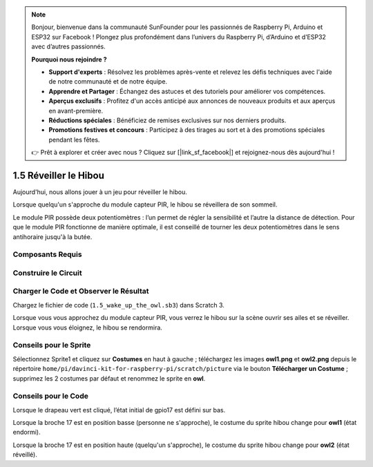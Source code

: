 .. note::

    Bonjour, bienvenue dans la communauté SunFounder pour les passionnés de Raspberry Pi, Arduino et ESP32 sur Facebook ! Plongez plus profondément dans l’univers du Raspberry Pi, d’Arduino et d’ESP32 avec d’autres passionnés.

    **Pourquoi nous rejoindre ?**

    - **Support d'experts** : Résolvez les problèmes après-vente et relevez les défis techniques avec l'aide de notre communauté et de notre équipe.
    - **Apprendre et Partager** : Échangez des astuces et des tutoriels pour améliorer vos compétences.
    - **Aperçus exclusifs** : Profitez d'un accès anticipé aux annonces de nouveaux produits et aux aperçus en avant-première.
    - **Réductions spéciales** : Bénéficiez de remises exclusives sur nos derniers produits.
    - **Promotions festives et concours** : Participez à des tirages au sort et à des promotions spéciales pendant les fêtes.

    👉 Prêt à explorer et créer avec nous ? Cliquez sur [|link_sf_facebook|] et rejoignez-nous dès aujourd'hui !

1.5 Réveiller le Hibou
======================

Aujourd'hui, nous allons jouer à un jeu pour réveiller le hibou.

Lorsque quelqu'un s'approche du module capteur PIR, le hibou se réveillera de son sommeil.

Le module PIR possède deux potentiomètres : l’un permet de régler la sensibilité et l’autre 
la distance de détection. Pour que le module PIR fonctionne de manière optimale, il est 
conseillé de tourner les deux potentiomètres dans le sens antihoraire jusqu'à la butée.

.. image:: img/1.5_header.png

Composants Requis
------------------

.. image:: img/1.5_component.png

Construire le Circuit
---------------------

.. image:: img/1.5_fritzing.png

Charger le Code et Observer le Résultat
---------------------------------------

Chargez le fichier de code (``1.5_wake_up_the_owl.sb3``) dans Scratch 3.

Lorsque vous vous approchez du module capteur PIR, vous verrez le hibou sur la scène ouvrir ses ailes et se réveiller. Lorsque vous vous éloignez, le hibou se rendormira.


Conseils pour le Sprite
--------------------------

Sélectionnez Sprite1 et cliquez sur **Costumes** en haut à gauche ; téléchargez les images **owl1.png** et **owl2.png** depuis le répertoire ``home/pi/davinci-kit-for-raspberry-pi/scratch/picture`` via le bouton **Télécharger un Costume** ; supprimez les 2 costumes par défaut et renommez le sprite en **owl**.

.. image:: img/1.5_pir1.png

Conseils pour le Code
------------------------

.. image:: img/1.3_title2.png

Lorsque le drapeau vert est cliqué, l’état initial de gpio17 est défini sur bas.

.. image:: img/1.5_owl1.png
  :width: 400

Lorsque la broche 17 est en position basse (personne ne s'approche), le costume du sprite hibou change pour **owl1** (état endormi).

.. image:: img/1.5_owl2.png
  :width: 400

Lorsque la broche 17 est en position haute (quelqu'un s'approche), le costume du sprite hibou change pour **owl2** (état réveillé).
